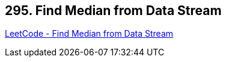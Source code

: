 == 295. Find Median from Data Stream

https://leetcode.com/problems/find-median-from-data-stream/[LeetCode - Find Median from Data Stream]

